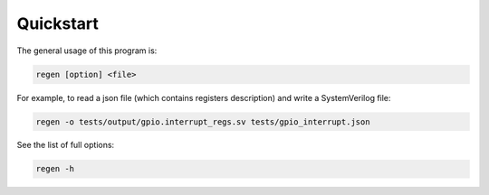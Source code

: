 Quickstart
==========

The general usage of this program is:

.. code-block::

    regen [option] <file>

For example, to read a json file (which contains registers description) and write a SystemVerilog file:

.. code-block::

    regen -o tests/output/gpio.interrupt_regs.sv tests/gpio_interrupt.json

See the list of full options:

.. code-block::

    regen -h
